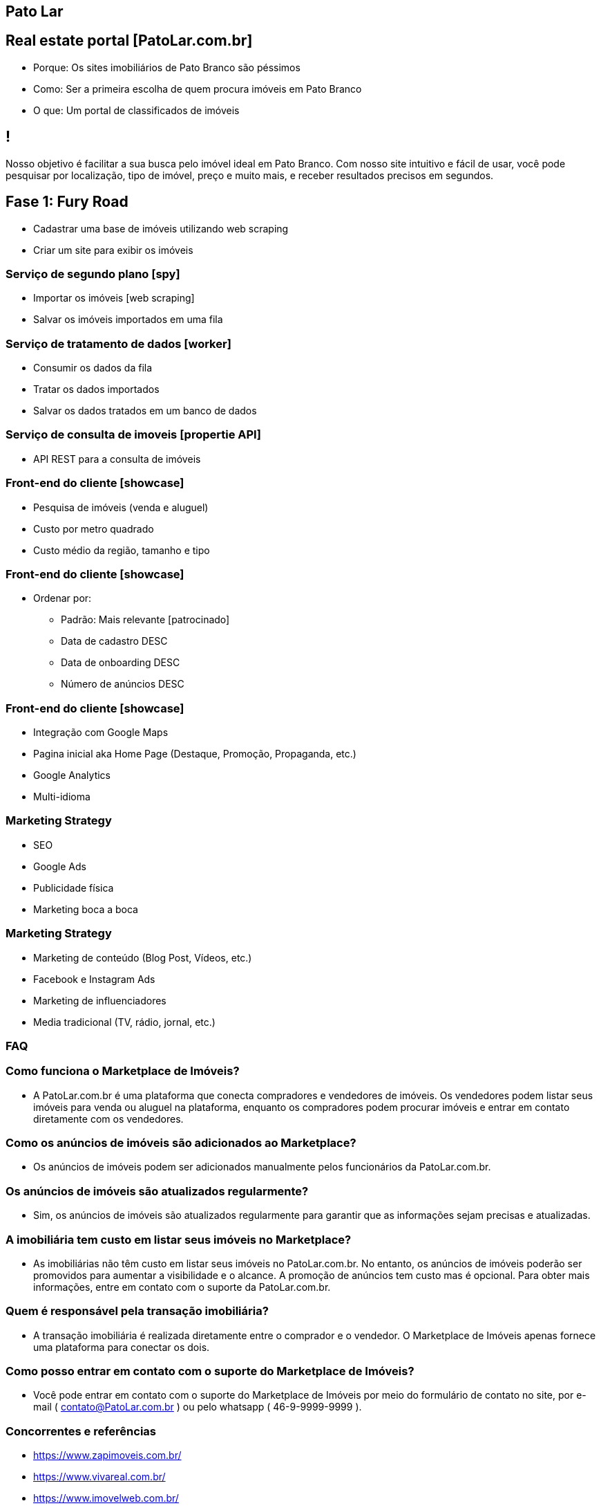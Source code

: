 :backend: revealjs
:revealjs_history: true
:revealjsdir: https://cdnjs.cloudflare.com/ajax/libs/reveal.js/3.4.1
:revealjs_theme: black
:source-highlighter: highlightjs
:imagesdir: images
:revealjs_transition: convex
:revealjs_plugin_zoom: enabled
:customcss: customcss.css

== Pato Lar

== Real estate portal [PatoLar.com.br]
* Porque: Os sites imobiliários de Pato Branco são péssimos
* Como: Ser a primeira escolha de quem procura imóveis em Pato Branco
* O que: Um portal de classificados de imóveis

== !
Nosso objetivo é facilitar a sua busca pelo imóvel ideal em Pato Branco. Com nosso site intuitivo e fácil de usar, você pode pesquisar por localização, tipo de imóvel, preço e muito mais, e receber resultados precisos em segundos.

== Fase 1: Fury Road
* Cadastrar uma base de imóveis utilizando web scraping
* Criar um site para exibir os imóveis

=== Serviço de segundo plano [spy]
* Importar os imóveis [web scraping]
* Salvar os imóveis importados em uma fila

=== Serviço de tratamento de dados [worker]
* Consumir os dados da fila
* Tratar os dados importados
* Salvar os dados tratados em um banco de dados

=== Serviço de consulta de imoveis [propertie API]
* API REST para a consulta de imóveis

=== Front-end do cliente [showcase]
* Pesquisa de imóveis (venda e aluguel)
* Custo por metro quadrado
* Custo médio da região, tamanho e tipo

=== Front-end do cliente [showcase]
* Ordenar por:
  ** Padrão: Mais relevante [patrocinado]
  ** Data de cadastro DESC
  ** Data de onboarding DESC
  ** Número de anúncios DESC

=== Front-end do cliente [showcase]
* Integração com Google Maps
* Pagina inicial aka Home Page (Destaque, Promoção, Propaganda, etc.)
* Google Analytics
* Multi-idioma

=== Marketing Strategy
* SEO
* Google Ads
* Publicidade física
* Marketing boca a boca

=== Marketing Strategy
* Marketing de conteúdo (Blog Post, Vídeos, etc.)
* Facebook e Instagram Ads
* Marketing de influenciadores
* Media tradicional (TV, rádio, jornal, etc.)

=== FAQ

=== Como funciona o Marketplace de Imóveis?
* A PatoLar.com.br é uma plataforma que conecta compradores e vendedores de imóveis. Os vendedores podem listar seus imóveis para venda ou aluguel na plataforma, enquanto os compradores podem procurar imóveis e entrar em contato diretamente com os vendedores.

=== Como os anúncios de imóveis são adicionados ao Marketplace?
* Os anúncios de imóveis podem ser adicionados manualmente pelos funcionários da PatoLar.com.br.

=== Os anúncios de imóveis são atualizados regularmente?
* Sim, os anúncios de imóveis são atualizados regularmente para garantir que as informações sejam precisas e atualizadas.

=== A imobiliária tem custo em listar seus imóveis no Marketplace?
* As imobiliárias não têm custo em listar seus imóveis no PatoLar.com.br. No entanto, os anúncios de imóveis poderão ser promovidos para aumentar a visibilidade e o alcance. A promoção de anúncios tem custo mas é opcional. Para obter mais informações, entre em contato com o suporte da PatoLar.com.br.

=== Quem é responsável pela transação imobiliária?
* A transação imobiliária é realizada diretamente entre o comprador e o vendedor. O Marketplace de Imóveis apenas fornece uma plataforma para conectar os dois.

=== Como posso entrar em contato com o suporte do Marketplace de Imóveis?
* Você pode entrar em contato com o suporte do Marketplace de Imóveis por meio do formulário de contato no site, por e-mail ( contato@PatoLar.com.br ) ou pelo whatsapp ( 46-9-9999-9999 ).

=== Concorrentes e referências
* https://www.zapimoveis.com.br/
* https://www.vivareal.com.br/
* https://www.imovelweb.com.br/
* https://www.zillow.com/new-york-ny/
* https://www.quintoandar.com.br/alugar/imovel/curitiba-pr-brasil

=== KPIs
* Número de visitantes únicos
* Tempo médio de permanência no site
* Número de anúncios ativos
* Taxa de conversão (clicou em um anúncio)

== Fase 2: Judgment Day
* Habilitar o módulo de propaganda patrocinada
* Integração com meios de pagamento

=== Front-end dos clientes [showcase]
* Propaganda patrocinada
* Lançamento (Home Page) [Anuncie por 7 dias]
* Se a lista estiver vazia, obtenha anúncios aleatórios simples
* Cadastro do cliente (leads)
* Pesquise, salve e alerte [mail marketing] como o Linkedin

=== Front-end das imobiliárias [backoffice]
* Filtrar os anúncios por imobiliária
* Promoção de imóvel [topo dos resultados da pesquisa]
* Lançamento (Home Page) [Anuncie por 7 dias]
* Se não houver, obtenha um anúncio aleatório simples
* Referência -> https://anuncie.zapimoveis.com.br/planos
* Relatórios de clicks e visualizações

=== Backend [backoffice]
* Anúncios microservice (Produto + Imóvel) 
* Produtos microservice
* Carrinho de compras microservice
* Pedido microservice
* Pagamento microservice

=== KPIs
* Avaliações dos clientes
* Volume de transações
* Custo de aquisição de clientes

== Fase 3: The Empire Strikes Back
* Postagem automática anúncios no Facebook e Instagram

=== Social media
* Facebook (Posts de novos imóveis)
  ** Na página do PatoLar
  ** Na página de classificados de Pato Branco
* Instagram (Posts de novos imóveis)
  ** No perfil do PatoLar
  ** No perfil de classificados de Pato Branco

== Fase 4: Infinity War
* Executar tarefas administrativas

=== Admin front-end [backstage]
* Criar cupons de desconto
* Gerenciar os anúncios
* Gerenciar os clientes
* Gerenciar os pedidos
* Gerenciar os pagamentos
* Gerenciar os produtos
* Gerenciar os carrinhos de compras
* Gerenciar os leads

=== Inteligência Artificial
* Correção automática das informações
* Resumo automático das informações

=== Relatórios estratégicos
* Previsão de preço 
** por m² 
** por bairro 
** por tipo de imóvel 
** por número de quartos 
** por número de banheiros 
** por número de vagas de garagem, etc.

=== Relatórios de marketing
* Relatório de anúncios
* Relatório de clientes
* Relatório de pedidos
* Relatório de pagamentos
* Relatório de produtos
* Relatório de carrinhos de compras
* Relatório de leads

== Fase 5: Efeito Fallout
* Top Secrets: 
** Web Scraping
** Concorrência com as imobiliárias
** Parceria com construtoras (Venda de imóveis prontos ou em construção)
** Parceria com bancos (Simule seu financiamento)
** Anúncios de imobiliárias sem site próprio
*** Onboarding
*** Treinamento
** Abertura para anúncios de pessoas físicas?
